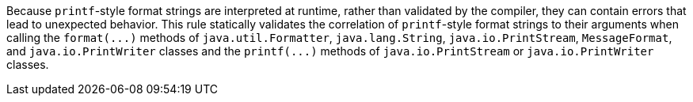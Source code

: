 Because ``++printf++``-style format strings are interpreted at runtime, rather than validated by the compiler, they can contain errors that lead to unexpected behavior. This rule statically validates the correlation of ``++printf++``-style format strings to their arguments when calling the ``++format(...)++`` methods of ``++java.util.Formatter++``, ``++java.lang.String++``, ``++java.io.PrintStream++``, ``++MessageFormat++``, and ``++java.io.PrintWriter++`` classes and the ``++printf(...)++`` methods of ``++java.io.PrintStream++`` or ``++java.io.PrintWriter++`` classes. 

